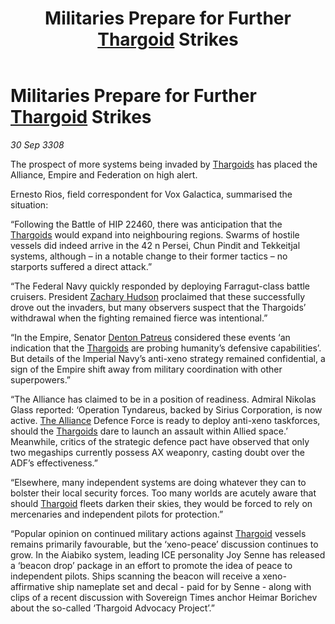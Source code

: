 :PROPERTIES:
:ID:       a5724e5b-f954-4c9f-b34e-6b64d281aea4
:END:
#+title: Militaries Prepare for Further [[id:09343513-2893-458e-a689-5865fdc32e0a][Thargoid]] Strikes
#+filetags: :Empire:galnet:

* Militaries Prepare for Further [[id:09343513-2893-458e-a689-5865fdc32e0a][Thargoid]] Strikes

/30 Sep 3308/

The prospect of more systems being invaded by [[id:09343513-2893-458e-a689-5865fdc32e0a][Thargoids]] has placed the Alliance, Empire and Federation on high alert. 

Ernesto Rios, field correspondent for Vox Galactica, summarised the situation: 

“Following the Battle of HIP 22460, there was anticipation that the [[id:09343513-2893-458e-a689-5865fdc32e0a][Thargoids]] would expand into neighbouring regions. Swarms of hostile vessels did indeed arrive in the 42 n Persei, Chun Pindit and Tekkeitjal systems, although – in a notable change to their former tactics – no starports suffered a direct attack.” 

“The Federal Navy quickly responded by deploying Farragut-class battle cruisers. President [[id:02322be1-fc02-4d8b-acf6-9a9681e3fb15][Zachary Hudson]] proclaimed that these successfully drove out the invaders, but many observers suspect that the Thargoids’ withdrawal when the fighting remained fierce was intentional.” 

“In the Empire, Senator [[id:75daea85-5e9f-4f6f-a102-1a5edea0283c][Denton Patreus]] considered these events ‘an indication that the [[id:09343513-2893-458e-a689-5865fdc32e0a][Thargoids]] are probing humanity’s defensive capabilities’. But details of the Imperial Navy’s anti-xeno strategy remained confidential, a sign of the Empire shift away from military coordination with other superpowers.” 

“The Alliance has claimed to be in a position of readiness. Admiral Nikolas Glass reported: ‘Operation Tyndareus, backed by Sirius Corporation, is now active. [[id:1d726aa0-3e07-43b4-9b72-074046d25c3c][The Alliance]] Defence Force is ready to deploy anti-xeno taskforces, should the [[id:09343513-2893-458e-a689-5865fdc32e0a][Thargoids]] dare to launch an assault within Allied space.’ Meanwhile, critics of the strategic defence pact have observed that only two megaships currently possess AX weaponry, casting doubt over the ADF’s effectiveness.” 

“Elsewhere, many independent systems are doing whatever they can to bolster their local security forces. Too many worlds are acutely aware that should [[id:09343513-2893-458e-a689-5865fdc32e0a][Thargoid]] fleets darken their skies, they would be forced to rely on mercenaries and independent pilots for protection.” 

“Popular opinion on continued military actions against [[id:09343513-2893-458e-a689-5865fdc32e0a][Thargoid]] vessels remains primarily favourable, but the ‘xeno-peace’ discussion continues to grow. In the Aiabiko system, leading ICE personality Joy Senne has released a ‘beacon drop’ package in an effort to promote the idea of peace to independent pilots. Ships scanning the beacon will receive a xeno-affirmative ship nameplate set and decal - paid for by Senne - along with clips of a recent discussion with Sovereign Times anchor Heimar Borichev about the so-called ‘Thargoid Advocacy Project’.”

